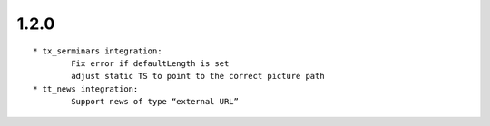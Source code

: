 
1.2.0
--------------------------------

::

	* tx_serminars integration: 
		Fix error if defaultLength is set  
		adjust static TS to point to the correct picture path
	* tt_news integration:
		Support news of type “external URL”

